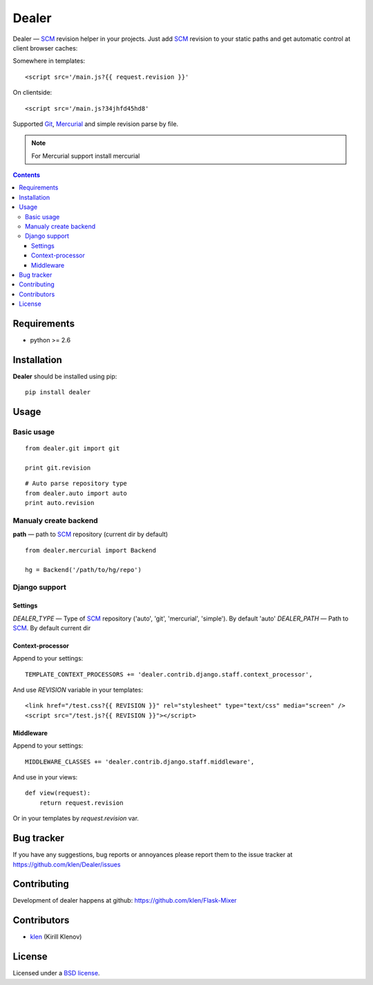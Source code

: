 Dealer
######

Dealer — SCM_ revision helper in your projects. Just add SCM_ revision to
your static paths and get automatic control at client browser caches:

Somewhere in templates: ::
    
    <script src='/main.js?{{ request.revision }}'

On clientside: ::

    <script src='/main.js?34jhfd45hd8'

Supported Git_, Mercurial_ and simple revision parse by file.

.. note:: For Mercurial support install mercurial

.. image:: https://secure.travis-ci.org/klen/dealer.png?branch=develop
    :target: http://travis-ci.org/klen/dealer
    :alt: Build Status

.. contents::

Requirements
=============

- python >= 2.6

Installation
=============

**Dealer** should be installed using pip: ::

    pip install dealer

Usage
=====

Basic usage
-----------
::

    from dealer.git import git

    print git.revision

::

    # Auto parse repository type
    from dealer.auto import auto
    print auto.revision


Manualy create backend
----------------------

**path** — path to SCM_ repository (current dir by default)
::
    from dealer.mercurial import Backend

    hg = Backend('/path/to/hg/repo')


Django support
--------------

Settings
^^^^^^^^

*DEALER_TYPE* — Type of SCM_ repository ('auto', 'git', 'mercurial', 'simple'). By default 'auto'
*DEALER_PATH* — Path to SCM_. By default current dir


Context-processor
^^^^^^^^^^^^^^^^^

Append to your settings: ::

    TEMPLATE_CONTEXT_PROCESSORS += 'dealer.contrib.django.staff.context_processor',

And use *REVISION* variable in your templates: ::

    <link href="/test.css?{{ REVISION }}" rel="stylesheet" type="text/css" media="screen" />
    <script src="/test.js?{{ REVISION }}"></script>

Middleware
^^^^^^^^^^
    
Append to your settings: ::

    MIDDLEWARE_CLASSES += 'dealer.contrib.django.staff.middleware',

And use in your views: ::

    def view(request):
        return request.revision

Or in your templates by `request.revision` var.


Bug tracker
===========

If you have any suggestions, bug reports or
annoyances please report them to the issue tracker
at https://github.com/klen/Dealer/issues


Contributing
============

Development of dealer happens at github: https://github.com/klen/Flask-Mixer


Contributors
=============

* klen_ (Kirill Klenov)


License
=======

Licensed under a `BSD license`_.


.. _BSD license: http://www.linfo.org/bsdlicense.html
.. _klen: http://klen.github.com/
.. _SCM: http://en.wikipedia.org/wiki/Source_Control_Management
.. _Git: http://en.wikipedia.org/wiki/Git_(oftware)
.. _Mercurial: http://en.wikipedia.org/wiki/Mercurial
